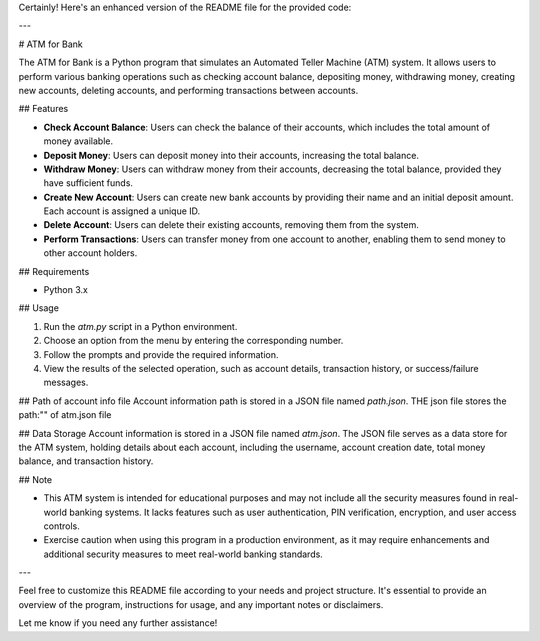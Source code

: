 
Certainly! Here's an enhanced version of the README file for the provided code:

---

# ATM for Bank

The ATM for Bank is a Python program that simulates an Automated Teller Machine (ATM) system. It allows users to perform various banking operations such as checking account balance, depositing money, withdrawing money, creating new accounts, deleting accounts, and performing transactions between accounts.

## Features

- **Check Account Balance**: Users can check the balance of their accounts, which includes the total amount of money available.

- **Deposit Money**: Users can deposit money into their accounts, increasing the total balance.

- **Withdraw Money**: Users can withdraw money from their accounts, decreasing the total balance, provided they have sufficient funds.

- **Create New Account**: Users can create new bank accounts by providing their name and an initial deposit amount. Each account is assigned a unique ID.

- **Delete Account**: Users can delete their existing accounts, removing them from the system.

- **Perform Transactions**: Users can transfer money from one account to another, enabling them to send money to other account holders.

## Requirements

- Python 3.x

## Usage

1. Run the `atm.py` script in a Python environment.
2. Choose an option from the menu by entering the corresponding number.
3. Follow the prompts and provide the required information.
4. View the results of the selected operation, such as account details, transaction history, or success/failure messages.


## Path of account info file
Account information  path is stored in a JSON file named `path.json`. THE json file stores the path:"" of atm.json file

## Data Storage
Account information is stored in a JSON file named `atm.json`. The JSON file serves as a data store for the ATM system, holding details about each account, including the username, account creation date, total money balance, and transaction history.

## Note

- This ATM system is intended for educational purposes and may not include all the security measures found in real-world banking systems. It lacks features such as user authentication, PIN verification, encryption, and user access controls.
- Exercise caution when using this program in a production environment, as it may require enhancements and additional security measures to meet real-world banking standards.

---

Feel free to customize this README file according to your needs and project structure. It's essential to provide an overview of the program, instructions for usage, and any important notes or disclaimers.

Let me know if you need any further assistance!